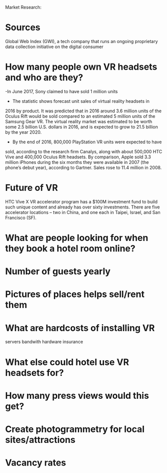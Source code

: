Market Research:

* Sources
Global Web Index (GWI), a tech company that runs an ongoing proprietary data collection initiative on the digital consumer

* How many people own VR headsets and who are they?
-In June 2017, Sony claimed to have sold 1 million units 

- The statistic shows forecast unit sales of virtual reality headsets in 
2016 by product. It was predicted that in 2016 around 3.6 million units of 
the Oculus Rift would be sold compared to an estimated 5 million units of 
the Samsung Gear VR. The virtual reality market was estimated to be worth 
some 2.5 billion U.S. dollars in 2016, and is expected to grow to 
21.5 billion by the year 2020.

- By the end of 2016, 800,000 PlayStation VR units were expected to have 
sold, according to the research firm Canalys, along with about 500,000 
HTC Vive and 400,000 Oculus Rift headsets. By comparison, Apple sold 
3.3 million iPhones during the six months they were available in 2007 
(the phone’s debut year), according to Gartner. Sales rose to 11.4 million 
in 2008.

* Future of VR
HTC Vive X VR accelerator program has a $100M investment fund to build 
such unique content and already has over sixty investments. 
There are five accelerator locations – two in China, and one each in Taipei,
 Israel, and San Francisco (SF).

* What are people looking for when they book a hotel room online?

* Number of guests yearly

* Pictures of places helps sell/rent them

* What are hardcosts of installing VR
servers 
bandwith 
hardware 
insurance

* What else could hotel use VR headsets for?  

* How many press views would this get? 

* Create photogrammetry for local sites/attractions

* Vacancy rates
